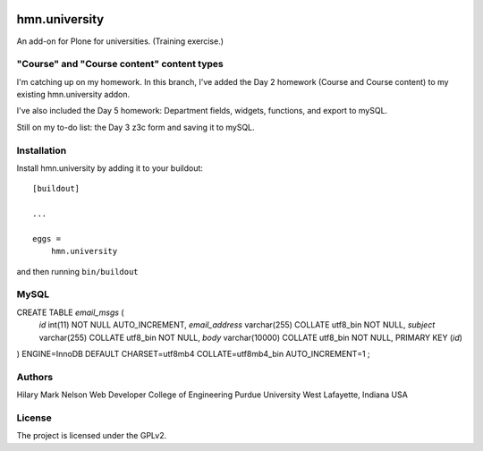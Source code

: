 .. This README is meant for consumption by humans and PyPI. PyPI can render rst files so please do not use Sphinx features.
   If you want to learn more about writing documentation, please check out: http://docs.plone.org/about/documentation_styleguide.html
   This text does not appear on PyPI or github. It is a comment.

.. image:: https://github.com/collective/hmn.university/actions/workflows/plone-package.yml/badge.svg
    :target: https://github.com/collective/hmn.university/actions/workflows/plone-package.yml

.. image:: https://coveralls.io/repos/github/collective/hmn.university/badge.svg?branch=main
    :target: https://coveralls.io/github/collective/hmn.university?branch=main
    :alt: Coveralls

.. image:: https://codecov.io/gh/collective/hmn.university/branch/master/graph/badge.svg
    :target: https://codecov.io/gh/collective/hmn.university

.. image:: https://img.shields.io/pypi/v/hmn.university.svg
    :target: https://pypi.python.org/pypi/hmn.university/
    :alt: Latest Version

.. image:: https://img.shields.io/pypi/status/hmn.university.svg
    :target: https://pypi.python.org/pypi/hmn.university
    :alt: Egg Status

.. image:: https://img.shields.io/pypi/pyversions/hmn.university.svg?style=plastic   :alt: Supported - Python Versions

.. image:: https://img.shields.io/pypi/l/hmn.university.svg
    :target: https://pypi.python.org/pypi/hmn.university/
    :alt: License


==============
hmn.university
==============

An add-on for Plone for universities. (Training exercise.)

"Course" and "Course content" content types
==========

I'm catching up on my homework. In this branch, I've added the Day 2 homework 
(Course and Course content) to my existing hmn.university addon.

I've also included the Day 5 homework: Department fields, widgets, functions, 
and export to mySQL.

Still on my to-do list: the Day 3 z3c form and saving it to mySQL.


Installation
============

Install hmn.university by adding it to your buildout::

    [buildout]

    ...

    eggs =
        hmn.university


and then running ``bin/buildout``

MySQL
=====

CREATE TABLE `email_msgs` (
    `id` int(11) NOT NULL AUTO_INCREMENT,
    `email_address` varchar(255) COLLATE utf8_bin NOT NULL,
    `subject` varchar(255) COLLATE utf8_bin NOT NULL,
    `body` varchar(10000) COLLATE utf8_bin NOT NULL,
    PRIMARY KEY (`id`)
) ENGINE=InnoDB DEFAULT CHARSET=utf8mb4 COLLATE=utf8mb4_bin
AUTO_INCREMENT=1 ;


Authors
=======

Hilary Mark Nelson
Web Developer
College of Engineering
Purdue University
West Lafayette, Indiana
USA

License
=======

The project is licensed under the GPLv2.
